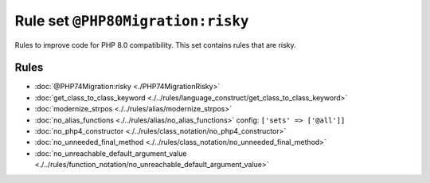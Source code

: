 ==================================
Rule set ``@PHP80Migration:risky``
==================================

Rules to improve code for PHP 8.0 compatibility. This set contains rules that are risky.

Rules
-----

- :doc:`@PHP74Migration:risky <./PHP74MigrationRisky>`
- :doc:`get_class_to_class_keyword <./../rules/language_construct/get_class_to_class_keyword>`
- :doc:`modernize_strpos <./../rules/alias/modernize_strpos>`
- :doc:`no_alias_functions <./../rules/alias/no_alias_functions>`
  config:
  ``['sets' => ['@all']]``
- :doc:`no_php4_constructor <./../rules/class_notation/no_php4_constructor>`
- :doc:`no_unneeded_final_method <./../rules/class_notation/no_unneeded_final_method>`
- :doc:`no_unreachable_default_argument_value <./../rules/function_notation/no_unreachable_default_argument_value>`
